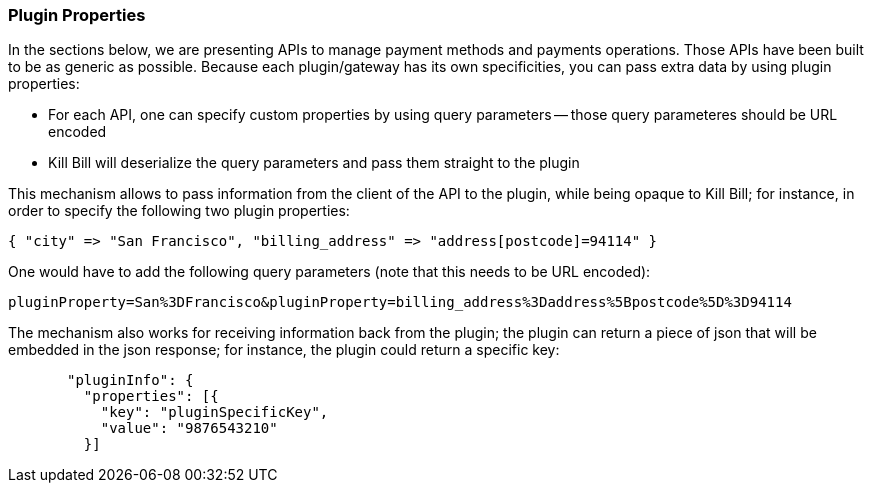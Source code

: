 === Plugin Properties

In the sections below, we are presenting APIs to manage payment methods and payments operations. Those APIs have been built to be as generic as possible. Because each plugin/gateway has its own specificities, you can pass extra data by using plugin properties:

* For each API, one can specify custom properties by using query parameters -- those query parameteres should be URL encoded
* Kill Bill will deserialize the query parameters and pass them straight to the plugin

This mechanism allows to pass information from the client of the API to the plugin, while being opaque to Kill Bill; for instance, in order to specify the following two plugin properties:

[source,bash]
----
{ "city" => "San Francisco", "billing_address" => "address[postcode]=94114" }
----

One would have to add the following query parameters (note that this needs to be URL encoded):

[source,bash]
----
pluginProperty=San%3DFrancisco&pluginProperty=billing_address%3Daddress%5Bpostcode%5D%3D94114
----

The mechanism also works for receiving information back from the plugin; the plugin can return a piece of json that will be embedded in the json response; for instance, the plugin could return a specific key:

[source,bash]
----
       "pluginInfo": {
         "properties": [{
           "key": "pluginSpecificKey",
           "value": "9876543210"
         }]
----